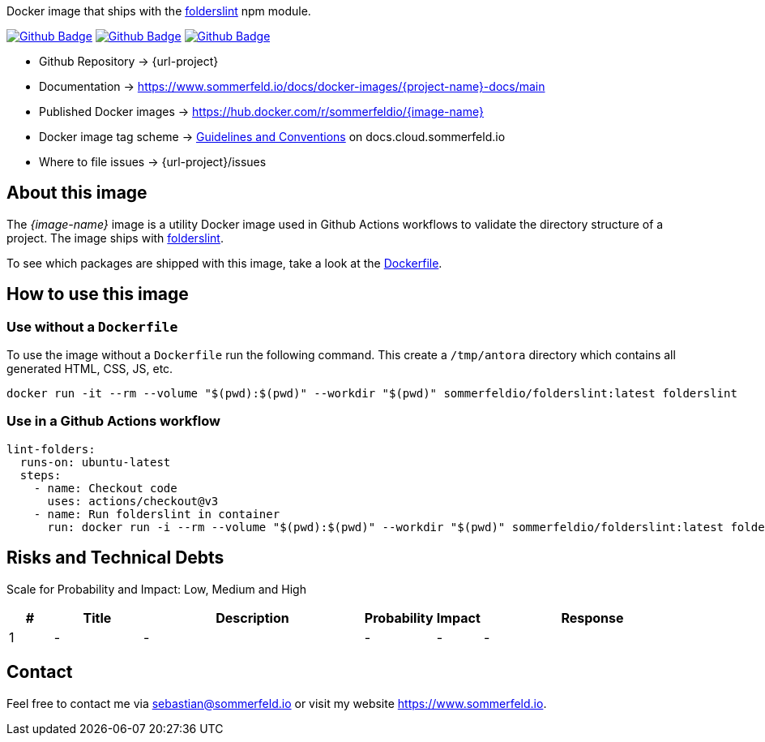 Docker image that ships with the link:https://github.com/denisraslov/folderslint[folderslint] npm module.

image:{github-actions-url}/{job-generate-docs}/{badge}[Github Badge, link={github-actions-url}/{job-generate-docs}]
image:{github-actions-url}/{job-ci}/{badge}[Github Badge, link={github-actions-url}/{job-ci}]
image:{github-actions-url}/{job-release}/{badge}[Github Badge, link={github-actions-url}/{job-release}]

* Github Repository -> {url-project}
* Documentation -> https://www.sommerfeld.io/docs/docker-images/{project-name}-docs/main
* Published Docker images -> https://hub.docker.com/r/sommerfeldio/{image-name}
* Docker image tag scheme -> link:https://www.sommerfeld.io/docs/projects/infrastructure-docs/main/GUIDELINES/index.html#_version_tags[Guidelines and Conventions] on docs.cloud.sommerfeld.io
* Where to file issues -> {url-project}/issues

== About this image
The _{image-name}_ image is a utility Docker image used in Github Actions workflows to validate the directory structure of a project. The image ships with link:https://www.npmjs.com/package/folderslint[folderslint].

To see which packages are shipped with this image, take a look at the link:https://github.com/sebastian-sommerfeld-io/{project-name}/blob/main/src/main/Dockerfile[Dockerfile].

== How to use this image
=== Use without a `Dockerfile`
To use the image without a `Dockerfile` run the following command. This create a `/tmp/antora` directory which contains all generated HTML, CSS, JS, etc.
[source, sh]
----
docker run -it --rm --volume "$(pwd):$(pwd)" --workdir "$(pwd)" sommerfeldio/folderslint:latest folderslint
----

=== Use in a Github Actions workflow
[source, yaml]
----
lint-folders:
  runs-on: ubuntu-latest
  steps:
    - name: Checkout code
      uses: actions/checkout@v3
    - name: Run folderslint in container
      run: docker run -i --rm --volume "$(pwd):$(pwd)" --workdir "$(pwd)" sommerfeldio/folderslint:latest folderslint
----

== Risks and Technical Debts
Scale for Probability and Impact: Low, Medium and High

[cols="^1,2,5a,1,1,5a", options="header"]
|===
|# |Title |Description |Probability |Impact |Response
|{counter:usage} |- |- |- |- |-
|===

== Contact
Feel free to contact me via sebastian@sommerfeld.io or visit my website https://www.sommerfeld.io.

